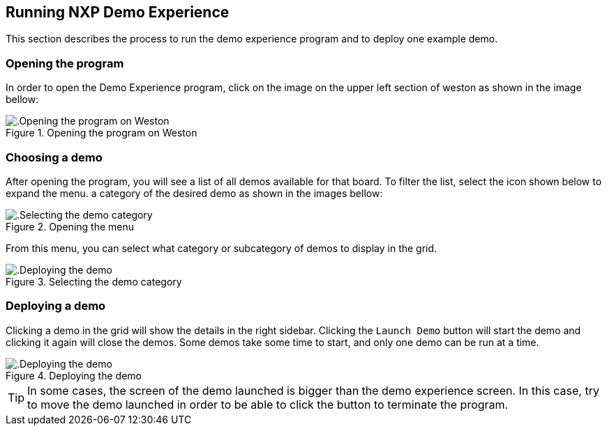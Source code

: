 ////
  Copyright NXP 2020-2021
  Author: Marco Franchi <marco.franchi@nxp.com>
  Author: Pedro Jardim <pedro.jardim@nxp.com>
  Author: Michael Pontikes <michael.pontikes_1@nxp.com>
////

[[running_demo_experience]]
== Running NXP Demo Experience

This section describes the process to run the demo experience program and to deploy one example demo.

=== Opening the program

In order to open the Demo Experience program, click on the image on the upper left section of weston as shown in the image bellow:

.Opening the program on Weston
image::userguide1.png[alt=.Opening the program on Weston, pdfwidth=80%, title-align=center, align=center]

=== Choosing a demo

After opening the program, you will see a list of all demos available for that board. To filter the list, select the icon shown below to expand the menu. a category of the desired demo as shown in the images bellow:

.Opening the menu
image::userguide2.png[alt=.Selecting the demo category, pdfwidth=80%, title-align=center, align=center]

From this menu, you can select what category or subcategory of demos to display in the grid.

.Selecting the demo category
image::userguide3.png[alt=.Deploying the demo, pdfwidth=80%, title-align=center, align=center]

=== Deploying a demo

Clicking a demo in the grid will show the details in the right sidebar. Clicking the `Launch Demo` button will start the demo and clicking it again will close the demos. Some demos take some time to start, and only one demo can be run at a time.

.Deploying the demo
image::userguide4.png[alt=.Deploying the demo, pdfwidth=80%, title-align=center, align=center]

[TIP%autofit]
====
In some cases, the screen of the demo launched is bigger than the demo experience screen. In this case, try to move the demo launched in order to be able to click the button to terminate the program. 
====
